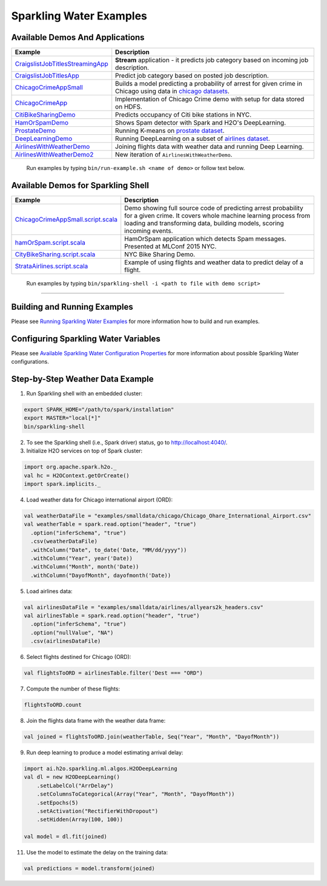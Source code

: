 Sparkling Water Examples
========================

Available Demos And Applications
--------------------------------

+-----------------------------------+--------------------------------------------------------------------------+
| Example                           | Description                                                              |
+===================================+==========================================================================+
| |CraigslistJobTitlesStreamingApp| | **Stream** application - it predicts job category based on incoming job  |
|                                   | description.                                                             |
+-----------------------------------+--------------------------------------------------------------------------+
| |CraigslistJobTitlesApp|          | Predict job category based on posted job description.                    |
+-----------------------------------+--------------------------------------------------------------------------+
| |ChicagoCrimeAppSmall|            | Builds a model predicting a probability of arrest for given crime in     |
|                                   | Chicago using data in |ChicagoDataset|.                                  |
+-----------------------------------+--------------------------------------------------------------------------+
| |ChicagoCrimeApp|                 | Implementation of Chicago Crime demo with setup for data stored on HDFS. |
+-----------------------------------+--------------------------------------------------------------------------+
| |CitiBikeSharingDemo|             | Predicts occupancy of Citi bike stations in NYC.                         |
+-----------------------------------+--------------------------------------------------------------------------+
| |HamOrSpamDemo|                   | Shows Spam detector with Spark and H2O's DeepLearning.                   |
+-----------------------------------+--------------------------------------------------------------------------+
| |ProstateDemo|                    | Running K-means on |ProstateDataset|.                                    |
+-----------------------------------+--------------------------------------------------------------------------+
| |DeepLearningDemo|                | Running DeepLearning on a subset of |AirlinesDataset|.                   |
+-----------------------------------+--------------------------------------------------------------------------+
| |AirlinesWithWeatherDemo|         | Joining flights data with weather data and running Deep Learning.        |
+-----------------------------------+--------------------------------------------------------------------------+
| |AirlinesWithWeatherDemo2|        | New iteration of ``AirlinesWithWeatherDemo``.                            |
+-----------------------------------+--------------------------------------------------------------------------+

    Run examples by typing ``bin/run-example.sh <name of demo>`` or follow text below.

Available Demos for Sparkling Shell
-----------------------------------

+-----------------------------------+--------------------------------------------------------------------------+
| Example                           | Description                                                              |
+===================================+==========================================================================+
| |ChicagoCrimeAppSmallScript|      | Demo showing full source code of predicting arrest probability for a     |
|                                   | given crime. It covers whole machine learning process from loading and   |
|                                   | transforming data, building models, scoring incoming events.             |
+-----------------------------------+--------------------------------------------------------------------------+
| |hamOrSpamScript|                 | HamOrSpam application which detects Spam messages. Presented at          |
|                                   | MLConf 2015 NYC.                                                         |
+-----------------------------------+--------------------------------------------------------------------------+
| |CityBikeSharingScript|           | NYC Bike Sharing Demo.                                                   |
+-----------------------------------+--------------------------------------------------------------------------+
| |StrataAirlinesScript|            | Example of using flights and weather data to predict delay of a flight.  |
+-----------------------------------+--------------------------------------------------------------------------+

    Run examples by typing ``bin/sparkling-shell -i <path to file with demo script>``

--------------

Building and Running Examples
-----------------------------

Please see `Running Sparkling Water Examples <http://docs.h2o.ai/sparkling-water/2.4/latest-stable/doc/devel/running_examples.html>`__ for more information how to build
and run examples.

Configuring Sparkling Water Variables
-------------------------------------

Please see `Available Sparkling Water Configuration Properties <http://docs.h2o.ai/sparkling-water/2.4/latest-stable/doc/configuration/configuration_properties.html>`__ for
more information about possible Sparkling Water configurations.

Step-by-Step Weather Data Example
---------------------------------

1.  Run Sparkling shell with an embedded cluster:

.. code:: bash

    export SPARK_HOME="/path/to/spark/installation"
    export MASTER="local[*]"
    bin/sparkling-shell

2.  To see the Sparkling shell (i.e., Spark driver) status, go to http://localhost:4040/.

3.  Initialize H2O services on top of Spark cluster:

.. code:: scala

    import org.apache.spark.h2o._
    val hc = H2OContext.getOrCreate()
    import spark.implicits._

4.  Load weather data for Chicago international airport (ORD):

.. code:: scala

    val weatherDataFile = "examples/smalldata/chicago/Chicago_Ohare_International_Airport.csv"
    val weatherTable = spark.read.option("header", "true")
      .option("inferSchema", "true")
      .csv(weatherDataFile)
      .withColumn("Date", to_date('Date, "MM/dd/yyyy"))
      .withColumn("Year", year('Date))
      .withColumn("Month", month('Date))
      .withColumn("DayofMonth", dayofmonth('Date))

5.  Load airlines data:

.. code:: scala

    val airlinesDataFile = "examples/smalldata/airlines/allyears2k_headers.csv"
    val airlinesTable = spark.read.option("header", "true")
      .option("inferSchema", "true")
      .option("nullValue", "NA")
      .csv(airlinesDataFile)

6.  Select flights destined for Chicago (ORD):

.. code:: scala

    val flightsToORD = airlinesTable.filter('Dest === "ORD")

7.  Compute the number of these flights:

.. code:: scala

    flightsToORD.count

8.  Join the flights data frame with the weather data frame:

.. code:: scala

    val joined = flightsToORD.join(weatherTable, Seq("Year", "Month", "DayofMonth"))

9. Run deep learning to produce a model estimating arrival delay:

.. code:: scala

    import ai.h2o.sparkling.ml.algos.H2ODeepLearning
    val dl = new H2ODeepLearning()
        .setLabelCol("ArrDelay")
        .setColumnsToCategorical(Array("Year", "Month", "DayofMonth"))
        .setEpochs(5)
        .setActivation("RectifierWithDropout")
        .setHidden(Array(100, 100))

    val model = dl.fit(joined)

11. Use the model to estimate the delay on the training data:

.. code:: scala

    val predictions = model.transform(joined)


.. Links to the examples

.. |CraigslistJobTitlesStreamingApp| replace:: `CraigslistJobTitlesStreamingApp <src/main/scala/ai/h2o/sparkling/examples/CraigslistJobTitlesStreamingApp.scala>`__
.. |CraigslistJobTitlesApp| replace:: `CraigslistJobTitlesApp <src/main/scala/ai/h2o/sparkling/examples/CraigslistJobTitlesApp.scala>`__
.. |ChicagoCrimeAppSmall| replace:: `ChicagoCrimeAppSmall <src/main/scala/ai/h2o/sparkling/examples/ChicagoCrimeAppSmall.scala>`__
.. |ChicagoCrimeApp| replace:: `ChicagoCrimeApp <src/main/scala/ai/h2o/sparkling/examples/ChicagoCrimeApp.scala>`__
.. |CitiBikeSharingDemo| replace:: `CitiBikeSharingDemo <src/main/scala/ai/h2o/sparkling/examples/CitiBikeSharingDemo.scala>`__
.. |HamOrSpamDemo| replace:: `HamOrSpamDemo <src/main/scala/ai/h2o/sparkling/examples/HamOrSpamDemo.scala>`__
.. |ProstateDemo| replace:: `ProstateDemo <src/main/scala/ai/h2o/sparkling/examples/ProstateDemo.scala>`__
.. |DeepLearningDemo| replace:: `DeepLearningDemo <src/main/scala/ai/h2o/sparkling/examples/DeepLearningDemo.scala>`__
.. |AirlinesWithWeatherDemo| replace:: `AirlinesWithWeatherDemo <src/main/scala/ai/h2o/sparkling/examples/AirlinesWithWeatherDemo.scala>`__
.. |AirlinesWithWeatherDemo2| replace:: `AirlinesWithWeatherDemo2 <src/main/scala/ai/h2o/sparkling/examples/AirlinesWithWeatherDemo2.scala>`__
.. |ChicagoCrimeAppSmallScript| replace:: `ChicagoCrimeAppSmall.script.scala <scripts/ChicagoCrimeAppSmall.script.scala>`__
.. |hamOrSpamScript| replace:: `hamOrSpam.script.scala <scripts/hamOrSpam.script.scala>`__
.. |CityBikeSharingScript| replace:: `CityBikeSharing.script.scala <scripts/CityBikeSharing.script.scala>`__
.. |StrataAirlinesScript| replace:: `StrataAirlines.script.scala <scripts/StrataAirlines.script.scala>`__
.. |ProstateDataset| replace:: `prostate dataset <smalldata/prostate/prostate.csv>`__
.. |AirlinesDataset| replace:: `airlines dataset <smalldata/airlines/allyears2k_headers.csv>`__
.. |ChicagoDataset| replace:: `chicago datasets <smalldata/chicago/>`__